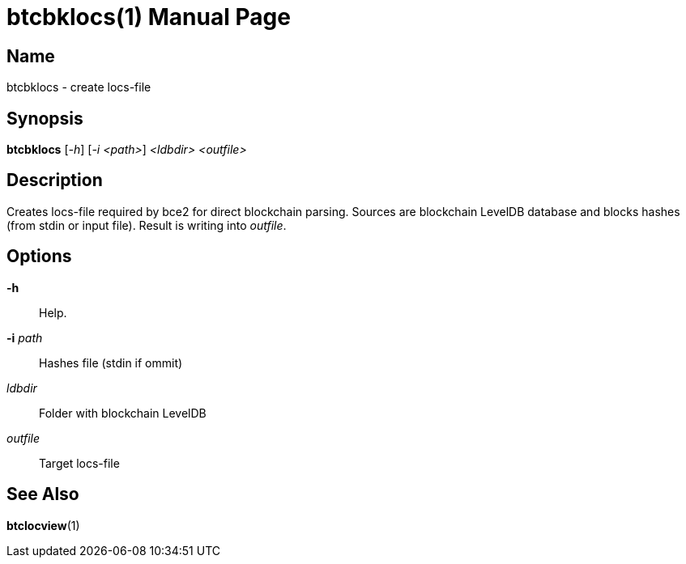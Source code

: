 = btcbklocs(1)
TI\_Eugene (ti.eugene@gmail.com)
:doctype: manpage
:manmanual: BCE2 Commands Manual
:mansource: BCE2

== Name

btcbklocs - create locs-file

== Synopsis

*btcbklocs* [_-h_] [_-i <path>_] _<ldbdir>_ _<outfile>_

== Description

Creates locs-file required by bce2 for direct blockchain parsing.
Sources are blockchain LevelDB database and blocks hashes (from stdin or input file).
Result is writing into _outfile_.

== Options

*-h*::
  Help.

*-i* _path_::
  Hashes file (stdin if ommit)

_ldbdir_::
  Folder with blockchain LevelDB

_outfile_::
  Target locs-file

== See Also

*btclocview*(1)
